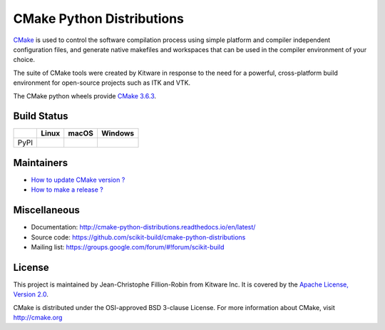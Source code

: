 ==========================
CMake Python Distributions
==========================

`CMake <http://www.cmake.org>`_ is used to control the software compilation
process using simple platform and compiler independent configuration files,
and generate native makefiles and workspaces that can be used in the
compiler environment of your choice.

The suite of CMake tools were created by Kitware in response to the need
for a powerful, cross-platform build environment for open-source projects
such as ITK and VTK.

The CMake python wheels provide `CMake 3.6.3 <https://cmake.org/cmake/help/v3.6/index.html>`_.

Build Status
------------

.. table::

  +---------------+------------------------------------------------------------------------------------------+--------------------------------------------------------------------------------------------+-----------------------------------------------------------------------------------------------------------+
  |               | Linux                                                                                    | macOS                                                                                      | Windows                                                                                                   |
  +===============+==========================================================================================+============================================================================================+===========================================================================================================+
  | PyPI          | .. image:: https://circleci.com/gh/scikit-build/cmake-python-distributions.svg?style=svg | .. image:: https://travis-ci.org/scikit-build/cmake-python-distributions.svg?branch=master | .. image:: https://ci.appveyor.com/api/projects/status/439ila0jk7v6uqrr/branch/master?svg=true            |
  |               |     :target: https://circleci.com/gh/scikit-build/cmake-python-distributions             |     :target: https://travis-ci.org/scikit-build/cmake-python-distributions                 |    :target: https://ci.appveyor.com/project/scikit-build/cmake-python-distributions-f3rbb/branch/master   |
  +---------------+------------------------------------------------------------------------------------------+--------------------------------------------------------------------------------------------+-----------------------------------------------------------------------------------------------------------+

Maintainers
-----------

* `How to update CMake version ? <http://cmake-python-distributions.readthedocs.io/en/latest/update_cmake_version.html>`_

* `How to make a release ? <http://cmake-python-distributions.readthedocs.io/en/latest/make_a_release.html>`_

Miscellaneous
-------------

* Documentation: http://cmake-python-distributions.readthedocs.io/en/latest/
* Source code: https://github.com/scikit-build/cmake-python-distributions
* Mailing list: https://groups.google.com/forum/#!forum/scikit-build

License
-------

This project is maintained by Jean-Christophe Fillion-Robin from Kitware Inc.
It is covered by the `Apache License, Version 2.0 <http://www.apache.org/licenses/LICENSE-2.0>`_.

CMake is distributed under the OSI-approved BSD 3-clause License.
For more information about CMake, visit http://cmake.org
